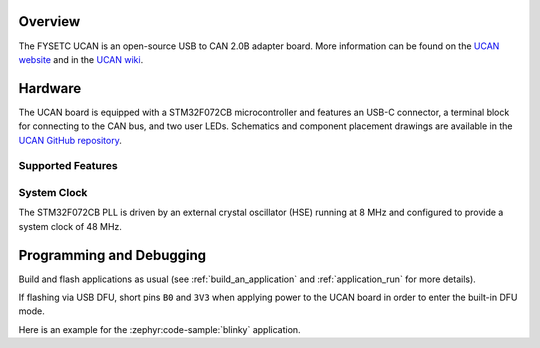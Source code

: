 .. zephyr:board:: ucan

Overview
********

The FYSETC UCAN is an open-source USB to CAN 2.0B adapter board. More information can be found on
the `UCAN website`_ and in the `UCAN wiki`_.

Hardware
********

The UCAN board is equipped with a STM32F072CB microcontroller and features an USB-C connector, a
terminal block for connecting to the CAN bus, and two user LEDs. Schematics and component placement
drawings are available in the `UCAN GitHub repository`_.

Supported Features
==================

.. zephyr:board-supported-hw::

System Clock
============

The STM32F072CB PLL is driven by an external crystal oscillator (HSE) running at 8 MHz and
configured to provide a system clock of 48 MHz.

Programming and Debugging
*************************

Build and flash applications as usual (see :ref:`build_an_application` and
:ref:`application_run` for more details).

If flashing via USB DFU, short pins ``B0`` and ``3V3`` when applying power to the UCAN board in
order to enter the built-in DFU mode.

Here is an example for the :zephyr:code-sample:`blinky` application.

.. zephyr-app-commands::
   :zephyr-app: samples/basic/blinky
   :board: ucan
   :goals: flash

.. _UCAN website:
   https://www.fysetc.com/products/fysetc-ucan-board

.. _UCAN wiki:
   https://wiki.fysetc.com/UCAN/

.. _UCAN GitHub repository:
   https://github.com/FYSETC/UCAN/

